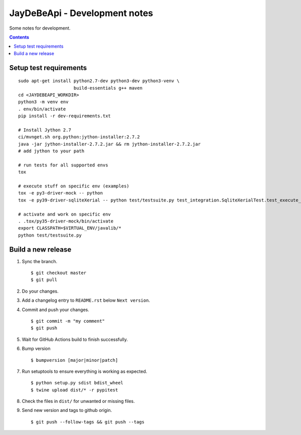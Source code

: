 ================================
 JayDeBeApi - Development notes
================================

Some notes for development.

.. contents::

Setup test requirements
=======================

::

    sudo apt-get install python2.7-dev python3-dev python3-venv \
                         build-essentials g++ maven
    cd <JAYDEBEAPI_WORKDIR>
    python3 -m venv env
    . env/bin/activate
    pip install -r dev-requirements.txt

    # Install Jython 2.7
    ci/mvnget.sh org.python:jython-installer:2.7.2
    java -jar jython-installer-2.7.2.jar && rm jython-installer-2.7.2.jar
    # add jython to your path

    # run tests for all supported envs
    tox

    # execute stuff on specific env (examples)
    tox -e py3-driver-mock -- python
    tox -e py39-driver-sqliteXerial -- python test/testsuite.py test_integration.SqliteXerialTest.test_execute_and_fetchone

    # activate and work on specific env
    . .tox/py35-driver-mock/bin/activate
    export CLASSPATH=$VIRTUAL_ENV/javalib/*
    python test/testsuite.py

Build a new release
===================

1. Sync the branch. ::

     $ git checkout master
     $ git pull

2. Do your changes.

3. Add a changelog entry to ``README.rst`` below ``Next version``.

4. Commit and push your changes. ::

     $ git commit -m "my comment"
     $ git push

5. Wait for GitHub Actions build to finish successfully.

6. Bump version ::

     $ bumpversion [major|minor|patch]

7. Run setuptools to ensure everything is working as expected. ::

     $ python setup.py sdist bdist_wheel 
     $ twine upload dist/* -r pypitest

8. Check the files in ``dist/`` for unwanted or missing files.

9. Send new version and tags to github origin. ::

     $ git push --follow-tags && git push --tags

